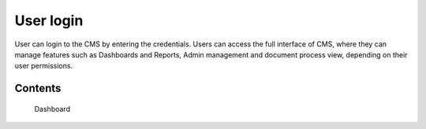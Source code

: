User login
===================================

User can login to the CMS by entering the credentials. Users can access the full interface of CMS, where they can manage features such as Dashboards and Reports, Admin management and document process view, depending on their user permissions.


Contents
-----------

   Dashboard
   
